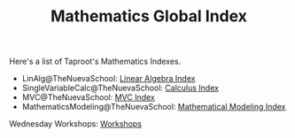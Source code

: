 :PROPERTIES:
:ID:       BB405D47-99C4-43EA-AA0D-A424DB216E76
:END:
#+TITLE: Mathematics Global Index
#+INDEX: mathematics

Here's a list of Taproot's Mathematics Indexes.

- LinAlg@TheNuevaSchool: [[file:linear_algebra/index.org][Linear Algebra Index]]
- SingleVariableCalc@TheNuevaSchool: [[file:single_variable_calculus/index.md][Calculus Index]]
- MVC@TheNuevaSchool: [[file:multi_variable_calculus/index.md][MVC Index]]
- MathematicsModeling@TheNuevaSchool: [[file:mathematical_modeling/index.md][Mathematical Modeling Index]]

Wednesday Workshops: [[id:38FAEC0D-87DC-4F06-8897-07517D850778][Workshops]] 
